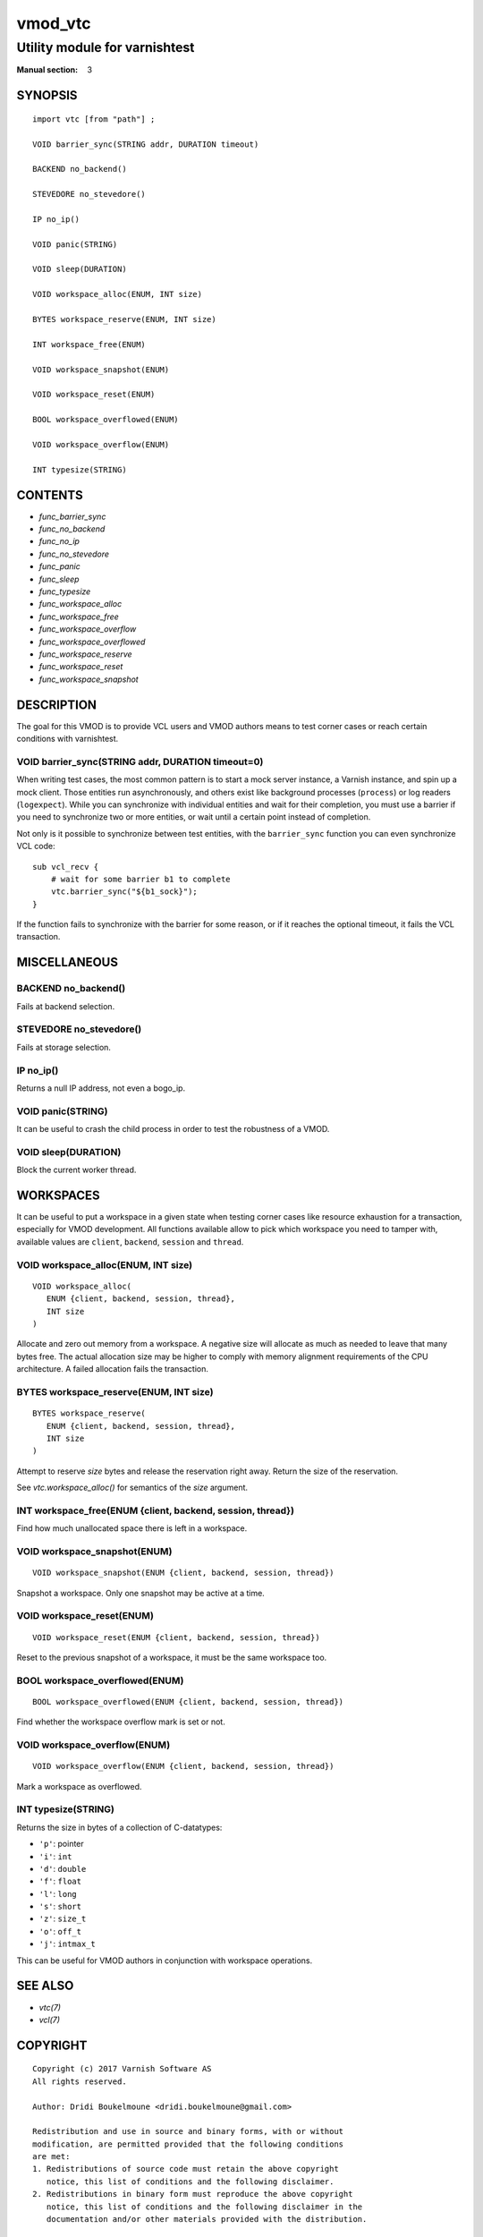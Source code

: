 ..
.. NB:  This file is machine generated, DO NOT EDIT!
..
.. Edit vmod.vcc and run make instead
..

.. role:: ref(emphasis)

.. _vmod_vtc(3):

========
vmod_vtc
========

------------------------------
Utility module for varnishtest
------------------------------

:Manual section: 3

SYNOPSIS
========


::

   import vtc [from "path"] ;
   
   VOID barrier_sync(STRING addr, DURATION timeout)
  
   BACKEND no_backend()
  
   STEVEDORE no_stevedore()
  
   IP no_ip()
  
   VOID panic(STRING)
  
   VOID sleep(DURATION)
  
   VOID workspace_alloc(ENUM, INT size)
  
   BYTES workspace_reserve(ENUM, INT size)
  
   INT workspace_free(ENUM)
  
   VOID workspace_snapshot(ENUM)
  
   VOID workspace_reset(ENUM)
  
   BOOL workspace_overflowed(ENUM)
  
   VOID workspace_overflow(ENUM)
  
   INT typesize(STRING)
  




CONTENTS
========

* :ref:`func_barrier_sync`
* :ref:`func_no_backend`
* :ref:`func_no_ip`
* :ref:`func_no_stevedore`
* :ref:`func_panic`
* :ref:`func_sleep`
* :ref:`func_typesize`
* :ref:`func_workspace_alloc`
* :ref:`func_workspace_free`
* :ref:`func_workspace_overflow`
* :ref:`func_workspace_overflowed`
* :ref:`func_workspace_reserve`
* :ref:`func_workspace_reset`
* :ref:`func_workspace_snapshot`



DESCRIPTION
===========

The goal for this VMOD is to provide VCL users and VMOD authors means to
test corner cases or reach certain conditions with varnishtest.


.. _func_barrier_sync:

VOID barrier_sync(STRING addr, DURATION timeout=0)
--------------------------------------------------

When writing test cases, the most common pattern is to start a mock server
instance, a Varnish instance, and spin up a mock client. Those entities run
asynchronously, and others exist like background processes (``process``) or
log readers (``logexpect``). While you can synchronize with individual
entities and wait for their completion, you must use a barrier if you need
to synchronize two or more entities, or wait until a certain point instead
of completion.

Not only is it possible to synchronize between test entities, with the
``barrier_sync`` function you can even synchronize VCL code::

    sub vcl_recv {
	# wait for some barrier b1 to complete
	vtc.barrier_sync("${b1_sock}");
    }

If the function fails to synchronize with the barrier for some reason, or if
it reaches the optional timeout, it fails the VCL transaction.

MISCELLANEOUS
=============


.. _func_no_backend:

BACKEND no_backend()
--------------------

Fails at backend selection.


.. _func_no_stevedore:

STEVEDORE no_stevedore()
------------------------

Fails at storage selection.


.. _func_no_ip:

IP no_ip()
----------

Returns a null IP address, not even a bogo_ip.


.. _func_panic:

VOID panic(STRING)
------------------

It can be useful to crash the child process in order to test the robustness
of a VMOD.


.. _func_sleep:

VOID sleep(DURATION)
--------------------

Block the current worker thread.

WORKSPACES
==========

It can be useful to put a workspace in a given state when testing corner
cases like resource exhaustion for a transaction, especially for VMOD
development. All functions available allow to pick which workspace you
need to tamper with, available values are ``client``, ``backend``, ``session``
and ``thread``.


.. _func_workspace_alloc:

VOID workspace_alloc(ENUM, INT size)
------------------------------------

::

   VOID workspace_alloc(
      ENUM {client, backend, session, thread},
      INT size
   )

Allocate and zero out memory from a workspace. A negative size will allocate
as much as needed to leave that many bytes free. The actual allocation size
may be higher to comply with memory alignment requirements of the CPU
architecture. A failed allocation fails the transaction.


.. _func_workspace_reserve:

BYTES workspace_reserve(ENUM, INT size)
---------------------------------------

::

   BYTES workspace_reserve(
      ENUM {client, backend, session, thread},
      INT size
   )

Attempt to reserve *size* bytes and release the reservation right
away. Return the size of the reservation.

See `vtc.workspace_alloc()` for semantics of the *size* argument.


.. _func_workspace_free:

INT workspace_free(ENUM {client, backend, session, thread})
-----------------------------------------------------------

Find how much unallocated space there is left in a workspace.


.. _func_workspace_snapshot:

VOID workspace_snapshot(ENUM)
-----------------------------

::

   VOID workspace_snapshot(ENUM {client, backend, session, thread})

Snapshot a workspace. Only one snapshot may be active at a time.


.. _func_workspace_reset:

VOID workspace_reset(ENUM)
--------------------------

::

   VOID workspace_reset(ENUM {client, backend, session, thread})

Reset to the previous snapshot of a workspace, it must be the same workspace
too.


.. _func_workspace_overflowed:

BOOL workspace_overflowed(ENUM)
-------------------------------

::

   BOOL workspace_overflowed(ENUM {client, backend, session, thread})

Find whether the workspace overflow mark is set or not.


.. _func_workspace_overflow:

VOID workspace_overflow(ENUM)
-----------------------------

::

   VOID workspace_overflow(ENUM {client, backend, session, thread})

Mark a workspace as overflowed.


.. _func_typesize:

INT typesize(STRING)
--------------------

Returns the size in bytes of a collection of C-datatypes:

* ``'p'``: pointer
* ``'i'``: ``int``
* ``'d'``: ``double``
* ``'f'``: ``float``
* ``'l'``: ``long``
* ``'s'``: ``short``
* ``'z'``: ``size_t``
* ``'o'``: ``off_t``
* ``'j'``: ``intmax_t``

This can be useful for VMOD authors in conjunction with workspace operations.

SEE ALSO
========

* :ref:`vtc(7)`
* :ref:`vcl(7)`


COPYRIGHT
=========

::

  Copyright (c) 2017 Varnish Software AS
  All rights reserved.
 
  Author: Dridi Boukelmoune <dridi.boukelmoune@gmail.com>
 
  Redistribution and use in source and binary forms, with or without
  modification, are permitted provided that the following conditions
  are met:
  1. Redistributions of source code must retain the above copyright
     notice, this list of conditions and the following disclaimer.
  2. Redistributions in binary form must reproduce the above copyright
     notice, this list of conditions and the following disclaimer in the
     documentation and/or other materials provided with the distribution.
 
  THIS SOFTWARE IS PROVIDED BY THE AUTHOR AND CONTRIBUTORS ``AS IS'' AND
  ANY EXPRESS OR IMPLIED WARRANTIES, INCLUDING, BUT NOT LIMITED TO, THE
  IMPLIED WARRANTIES OF MERCHANTABILITY AND FITNESS FOR A PARTICULAR PURPOSE
  ARE DISCLAIMED.  IN NO EVENT SHALL AUTHOR OR CONTRIBUTORS BE LIABLE
  FOR ANY DIRECT, INDIRECT, INCIDENTAL, SPECIAL, EXEMPLARY, OR CONSEQUENTIAL
  DAMAGES (INCLUDING, BUT NOT LIMITED TO, PROCUREMENT OF SUBSTITUTE GOODS
  OR SERVICES; LOSS OF USE, DATA, OR PROFITS; OR BUSINESS INTERRUPTION)
  HOWEVER CAUSED AND ON ANY THEORY OF LIABILITY, WHETHER IN CONTRACT, STRICT
  LIABILITY, OR TORT (INCLUDING NEGLIGENCE OR OTHERWISE) ARISING IN ANY WAY
  OUT OF THE USE OF THIS SOFTWARE, EVEN IF ADVISED OF THE POSSIBILITY OF
  SUCH DAMAGE.
